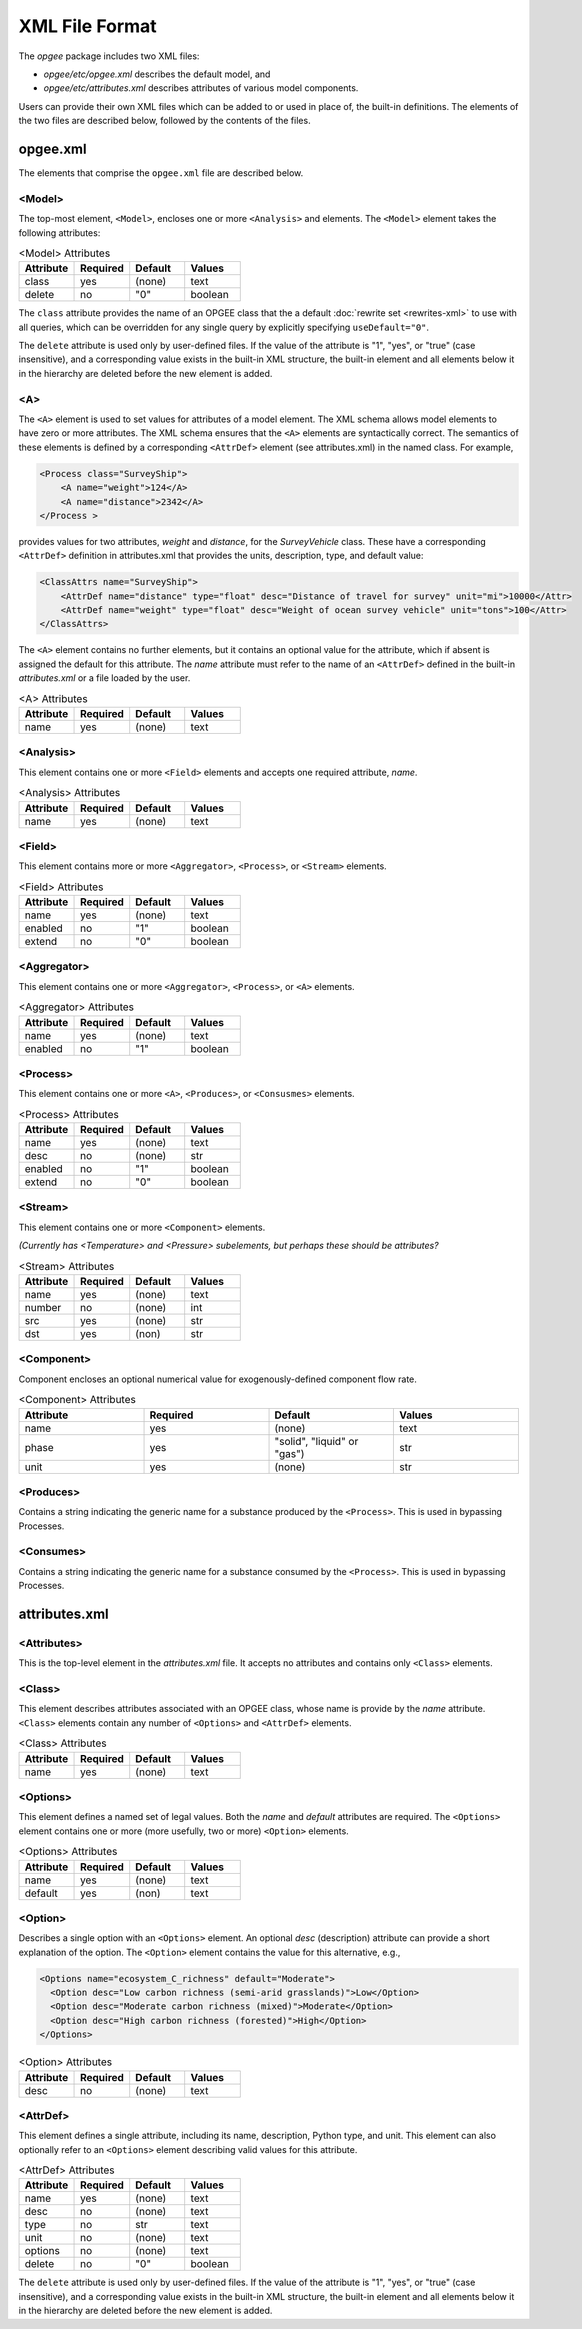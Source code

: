 XML File Format
====================

The `opgee` package includes two XML files:

* `opgee/etc/opgee.xml` describes the default model, and

* `opgee/etc/attributes.xml` describes attributes of various model components.

Users can provide their own XML files which can be added to or used in place of,
the built-in definitions. The elements of the two files are described below,
followed by the contents of the files.


opgee.xml
------------

The elements that comprise the ``opgee.xml`` file are described below.

<Model>
^^^^^^^^^^

The top-most element, ``<Model>``, encloses one or more ``<Analysis>`` and
elements. The ``<Model>`` element takes the following attributes:

.. list-table:: <Model> Attributes
   :widths: 10 10 10 10
   :header-rows: 1

   * - Attribute
     - Required
     - Default
     - Values
   * - class
     - yes
     - (none)
     - text
   * - delete
     - no
     - "0"
     - boolean

The ``class`` attribute provides the name of an OPGEE class that the  a default :doc:`rewrite set <rewrites-xml>` to use
with all queries, which can be overridden for any single query by explicitly
specifying ``useDefault="0"``.

The ``delete`` attribute is used only by user-defined files. If the value
of the attribute is "1", "yes", or "true" (case insensitive), and a corresponding
value exists in the built-in XML structure, the built-in element and all elements
below it in the hierarchy are deleted before the new element is added.

<A>
^^^^^^^^^^^^^^^

The ``<A>`` element is used to set values for attributes of a model element. The XML schema allows model elements to
have zero or more attributes. The XML schema ensures that the ``<A>`` elements are syntactically correct. The semantics
of these elements is defined by a corresponding ``<AttrDef>`` element (see attributes.xml) in the named class. For example,

.. code-block:: xml

    <Process class="SurveyShip">
        <A name="weight">124</A>
        <A name="distance">2342</A>
    </Process >

provides values for two attributes, `weight` and `distance`, for the `SurveyVehicle` class. These have a
corresponding ``<AttrDef>`` definition in attributes.xml that provides the units, description, type, and
default value:

.. code-block:: xml

    <ClassAttrs name="SurveyShip">
        <AttrDef name="distance" type="float" desc="Distance of travel for survey" unit="mi">10000</Attr>
        <AttrDef name="weight" type="float" desc="Weight of ocean survey vehicle" unit="tons">100</Attr>
    </ClassAttrs>


The ``<A>`` element contains no further elements, but it contains an optional value for the attribute,
which if absent is assigned the default for this attribute. The `name` attribute must refer to
the name of an ``<AttrDef>`` defined in the built-in `attributes.xml` or a file loaded by
the user.

.. list-table:: <A> Attributes
   :widths: 10 10 10 10
   :header-rows: 1

   * - Attribute
     - Required
     - Default
     - Values
   * - name
     - yes
     - (none)
     - text

<Analysis>
^^^^^^^^^^^^^
This element contains one or more ``<Field>`` elements and accepts one required attribute, `name`.

.. list-table:: <Analysis> Attributes
   :widths: 10 10 10 10
   :header-rows: 1

   * - Attribute
     - Required
     - Default
     - Values
   * - name
     - yes
     - (none)
     - text

<Field>
^^^^^^^^^^
This element contains more or more ``<Aggregator>``, ``<Process>``, or ``<Stream>`` elements.

.. list-table:: <Field> Attributes
   :widths: 10 10 10 10
   :header-rows: 1

   * - Attribute
     - Required
     - Default
     - Values
   * - name
     - yes
     - (none)
     - text
   * - enabled
     - no
     - "1"
     - boolean
   * - extend
     - no
     - "0"
     - boolean

<Aggregator>
^^^^^^^^^^^^^^^
This element contains one or more ``<Aggregator>``, ``<Process>``, or ``<A>`` elements.

.. list-table:: <Aggregator> Attributes
   :widths: 10 10 10 10
   :header-rows: 1

   * - Attribute
     - Required
     - Default
     - Values
   * - name
     - yes
     - (none)
     - text
   * - enabled
     - no
     - "1"
     - boolean

<Process>
^^^^^^^^^^^^^^^
This element contains one or more ``<A>``, ``<Produces>``, or ``<Consusmes>`` elements.

.. list-table:: <Process> Attributes
   :widths: 10 10 10 10
   :header-rows: 1

   * - Attribute
     - Required
     - Default
     - Values
   * - name
     - yes
     - (none)
     - text
   * - desc
     - no
     - (none)
     - str
   * - enabled
     - no
     - "1"
     - boolean
   * - extend
     - no
     - "0"
     - boolean

<Stream>
^^^^^^^^^^^^^^^
This element contains one or more ``<Component>`` elements.

*(Currently has <Temperature> and <Pressure> subelements, but perhaps these should be attributes?*

.. list-table:: <Stream> Attributes
   :widths: 10 10 10 10
   :header-rows: 1

   * - Attribute
     - Required
     - Default
     - Values
   * - name
     - yes
     - (none)
     - text
   * - number
     - no
     - (none)
     - int
   * - src
     - yes
     - (none)
     - str
   * - dst
     - yes
     - (non)
     - str

<Component>
^^^^^^^^^^^^^^^^
Component encloses an optional numerical value for exogenously-defined component flow rate.

.. list-table:: <Component> Attributes
   :widths: 10 10 10 10
   :header-rows: 1

   * - Attribute
     - Required
     - Default
     - Values
   * - name
     - yes
     - (none)
     - text
   * - phase
     - yes
     - "solid", "liquid" or "gas")
     - str
   * - unit
     - yes
     - (none)
     - str

<Produces>
^^^^^^^^^^^^^^^^
Contains a string indicating the generic name for a substance produced by the ``<Process>``.
This is used in bypassing Processes.

<Consumes>
^^^^^^^^^^^^^^^^
Contains a string indicating the generic name for a substance consumed by the ``<Process>``.
This is used in bypassing Processes.


attributes.xml
----------------

<Attributes>
^^^^^^^^^^^^^

.. saved for reference link format only
.. This element identifies a :doc:`rewrite set <rewrites-xml>` by name.
.. The rewrite set must be defined in a file identified as an argument
.. to the :py:func:`pygcam.query.runBatchQuery`, on the command-line to
.. the :ref:`query sub-command <query>`, or by setting a value for
.. the config variable ``GCAM.RewriteSetsFile``.

This is the top-level element in the `attributes.xml` file. It accepts
no attributes and contains only ``<Class>`` elements.

<Class>
^^^^^^^^^
This element describes attributes associated with an OPGEE class, whose
name is provide by the `name` attribute. ``<Class>`` elements contain
any number of ``<Options>`` and ``<AttrDef>`` elements.

.. list-table:: <Class> Attributes
   :widths: 10 10 10 10
   :header-rows: 1

   * - Attribute
     - Required
     - Default
     - Values
   * - name
     - yes
     - (none)
     - text

<Options>
^^^^^^^^^^^^

This element defines a named set of legal values. Both the `name` and
`default` attributes are required. The ``<Options>`` element contains
one or more (more usefully, two or more) ``<Option>`` elements.

.. list-table:: <Options> Attributes
   :widths: 10 10 10 10
   :header-rows: 1

   * - Attribute
     - Required
     - Default
     - Values
   * - name
     - yes
     - (none)
     - text
   * - default
     - yes
     - (non)
     - text

<Option>
^^^^^^^^^^^^

Describes a single option with an ``<Options>`` element. An optional
`desc` (description) attribute can provide a short explanation of the
option. The ``<Option>`` element contains the value for this alternative,
e.g.,

.. code-block::

    <Options name="ecosystem_C_richness" default="Moderate">
      <Option desc="Low carbon richness (semi-arid grasslands)">Low</Option>
      <Option desc="Moderate carbon richness (mixed)">Moderate</Option>
      <Option desc="High carbon richness (forested)">High</Option>
    </Options>

.. list-table:: <Option> Attributes
   :widths: 10 10 10 10
   :header-rows: 1

   * - Attribute
     - Required
     - Default
     - Values
   * - desc
     - no
     - (none)
     - text

<AttrDef>
^^^^^^^^^^^
This element defines a single attribute, including its name, description,
Python type, and unit. This element can also optionally refer to an ``<Options>``
element describing valid values for this attribute.

.. list-table:: <AttrDef> Attributes
   :widths: 10 10 10 10
   :header-rows: 1

   * - Attribute
     - Required
     - Default
     - Values
   * - name
     - yes
     - (none)
     - text
   * - desc
     - no
     - (none)
     - text
   * - type
     - no
     - str
     - text
   * - unit
     - no
     - (none)
     - text
   * - options
     - no
     - (none)
     - text
   * - delete
     - no
     - "0"
     - boolean

The ``delete`` attribute is used only by user-defined files. If the value
of the attribute is "1", "yes", or "true" (case insensitive), and a corresponding
value exists in the built-in XML structure, the built-in element and all elements
below it in the hierarchy are deleted before the new element is added.
